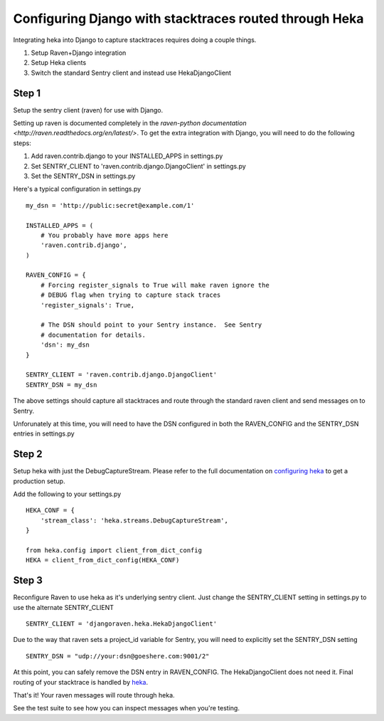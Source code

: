 Configuring Django with stacktraces routed through Heka
=======================================================

Integrating heka into Django to capture stacktraces requires doing a
couple things.

1. Setup Raven+Django integration
2. Setup Heka clients
3. Switch the standard Sentry client and instead use
   HekaDjangoClient

Step 1
------

Setup the sentry client (raven) for use with Django.

Setting up raven is documented completely in the `raven-python
documentation <http://raven.readthedocs.org/en/latest/>`.  To get the
extra integration with Django, you will need to do the following
steps:

1.  Add raven.contrib.django to your INSTALLED_APPS in settings.py
2.  Set SENTRY_CLIENT to 'raven.contrib.django.DjangoClient' in settings.py
3.  Set the SENTRY_DSN in settings.py

Here's a typical configuration in settings.py ::

    my_dsn = 'http://public:secret@example.com/1'

    INSTALLED_APPS = (
        # You probably have more apps here
        'raven.contrib.django',
    )

    RAVEN_CONFIG = {
        # Forcing register_signals to True will make raven ignore the
        # DEBUG flag when trying to capture stack traces
        'register_signals': True,

        # The DSN should point to your Sentry instance.  See Sentry
        # documentation for details.
        'dsn': my_dsn
    }

    SENTRY_CLIENT = 'raven.contrib.django.DjangoClient'
    SENTRY_DSN = my_dsn

The above settings should capture all stacktraces and route through the
standard raven client and send messages on to Sentry.

Unforunately at this time, you will need to have the DSN configured in
both the RAVEN_CONFIG and the SENTRY_DSN entries in settings.py

Step 2
------

Setup heka with just the DebugCaptureStream.  Please refer to the full documentation on
`configuring heka <http://heka-py.rtfd.org>`_ to get a production
setup.

Add the following to your settings.py ::

    HEKA_CONF = {
        'stream_class': 'heka.streams.DebugCaptureStream',
    }

    from heka.config import client_from_dict_config
    HEKA = client_from_dict_config(HEKA_CONF)

Step 3
------

Reconfigure Raven to use heka as it's underlying sentry client. Just
change the SENTRY_CLIENT setting in settings.py to use the alternate
SENTRY_CLIENT  ::

    SENTRY_CLIENT = 'djangoraven.heka.HekaDjangoClient'

Due to the way that raven sets a project_id variable for Sentry, you
will need to explicitly set the SENTRY_DSN setting ::

    SENTRY_DSN = "udp://your:dsn@goeshere.com:9001/2"

At this point, you can safely remove the DSN entry in RAVEN_CONFIG.
The HekaDjangoClient does not need it.  Final routing of your
stacktrace is handled by `heka <http://heka.rtfd.org/>`_.

That's it!  Your raven messages will route through heka.

See the test suite to see how you can inspect messages when you're
testing.
